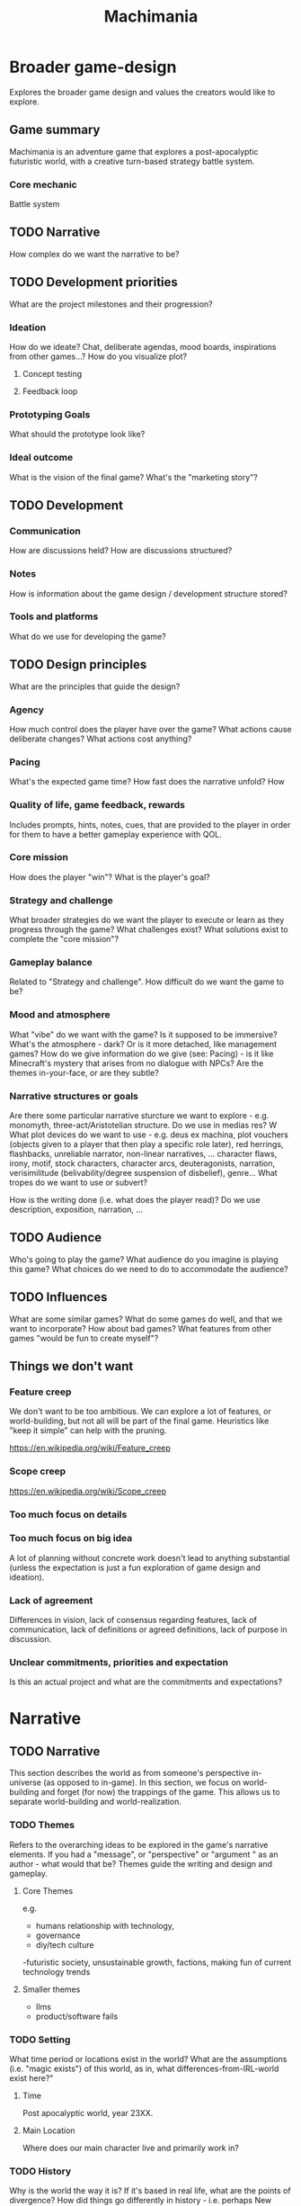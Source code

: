 #+title: Machimania
#+HTML_HEAD: <link rel="stylesheet" type="text/css" href="styles.css">
#+OPTIONS: num:4 toc:4

* Broader game-design
Explores the broader game design and values the creators would like to explore.
** Game summary
Machimania is an adventure game that explores a post-apocalyptic futuristic world, with a creative turn-based strategy battle system.
*** Core mechanic
Battle system
** TODO Narrative
How complex do we want the narrative to be?
** TODO Development priorities
What are the project milestones and their progression?
*** Ideation
How do we ideate? Chat, deliberate agendas, mood boards, inspirations from other games...? How do you visualize plot?
**** Concept testing
**** Feedback loop
*** Prototyping Goals
What should the prototype look like?
*** Ideal outcome
What is the vision of the final game? What's the "marketing story"?
** TODO Development
*** Communication
How are discussions held? How are discussions structured?
*** Notes
How is information about the game design / development structure stored?
*** Tools and platforms
What do we use for developing the game?
** TODO Design principles

What are the principles that guide the design?
*** Agency
How much control does the player have over the game? What actions cause deliberate changes? What actions cost anything?
*** Pacing
What's the expected game time? How fast does the narrative unfold? How
*** Quality of life, game feedback, rewards
Includes prompts, hints, notes, cues, that are provided to the player in order for them to have a better gameplay experience with QOL.


*** Core mission
How does the player "win"? What is the player's goal?
*** Strategy and challenge
What broader strategies do we want the player to execute or learn as they progress through the game?
What challenges exist? What solutions exist to complete the "core mission"?
*** Gameplay balance
Related to "Strategy and challenge". How difficult do we want the game to be?

*** Mood and atmosphere
What "vibe" do we want with the game? Is it supposed to be immersive? What's the atmosphere - dark? Or is it more detached, like management games?
How do we give  information do we give (see: Pacing) - is it like Minecraft's mystery that arises from no dialogue with NPCs?
Are the themes in-your-face, or are they subtle?

*** Narrative structures or goals
Are there some particular narrative sturcture we want to explore - e.g. monomyth, three-act/Aristotelian structure.
Do we use in medias res? W
What plot devices do we want to use - e.g. deus ex machina, plot vouchers (objects given to a player that then play a specific role later), red herrings, flashbacks, unreliable narrator, non-linear narratives, ...
character flaws, irony, motif, stock characters, character arcs, deuteragonists, narration, verisimilitude (belivability/degree suspension of disbelief), genre...
What tropes do we want to use or subvert?

How is the writing done (i.e. what does the player read)? Do we use description, exposition, narration, ...
** TODO Audience
Who's going to play the game? What audience do you imagine is playing this game? What choices do we need to do to accommodate the audience?
** TODO Influences
What are some similar games? What do some games do well, and that we want to incorporate? How about bad games?
What features from other games "would be fun to create myself"?

** Things we don't want
*** Feature creep
We don't want to be too ambitious. We can explore a lot of features, or world-building, but not all will be part of the final game.
Heuristics like "keep it simple" can help with the pruning.

https://en.wikipedia.org/wiki/Feature_creep
*** Scope creep
https://en.wikipedia.org/wiki/Scope_creep
*** Too much focus on details
*** Too much focus on big idea
A lot of planning without concrete work doesn't lead to anything substantial (unless the expectation is just a fun exploration of game design and ideation).
*** Lack of agreement
Differences in vision, lack of consensus regarding features, lack of communication, lack of definitions or agreed definitions, lack of purpose in discussion.
*** Unclear commitments, priorities and expectation
Is this an actual project and what are the commitments and expectations?
* Narrative
** TODO Narrative
This section describes the world as from someone's perspective in-universe (as opposed to in-game).
In this section, we focus on world-building and forget (for now) the trappings of the game.
This allows us to separate world-building and world-realization.
*** TODO Themes

Refers to the overarching ideas to be explored in the game's narrative elements. If you had a "message", or "perspective" or "argument " as an author - what would that be?
Themes guide the writing and design and gameplay.
**** Core Themes
e.g.
- humans relationship with technology,
- governance
- diy/tech culture
-futuristic society, unsustainable growth, factions, making fun of current technology trends
**** Smaller themes
- llms
- product/software fails

*** TODO Setting
What time period or locations exist in the world? What are the assumptions (i.e. "magic exists") of this world, as in, what differences-from-IRL-world exist here?"

**** Time
Post apocalyptic world, year 23XX.

**** Main Location
Where does our main character live and primarily work in?

*** TODO History

Why is the world the way it is? If it's based in real life, what are the points of divergence? How did things go differently in history - i.e. perhaps New World cultures were not massively wiped out.
If it's not based in real life, what was the world generally like, and what are the events that lead to now?

The MC's history can be explored here too.

**** Pre-apocalypse
What was the world like before things "started becoming wrong"?
**** Just before the apocalypse
What were the leading events to the apocalypse?

**** The apocalypse
What happened during the apocalypse?


**** Just after the apocalypse
What are the apocalypse's immediate effects? What became the "new normal"?

**** Very recent history and present state
What are the present state of affairs? What are some recent events that are relevant to the present state of affairs?

**** Things to happen
Suppose you are at a particular month X, year Y. What (major) events are known to happen  the point of month X, year Y -- for example, the annual Machimania competition.

*** TODO Society (of main setting)

Informed by theme, works within setting, history.
How is the social landscape? What values are important? How does normal life go?
Why is it the way it is? Why are these systems in place? What subcultures are there?

**** Neo-SF Government

Faux-democratic actually-oligarchic techno-kleptocracy.

**** Machimania sport and League
**** Education
**** Economy
**** Culture and Values
**** Social strata or groups
**** Law and Order
**** Attitude towards other places
Explored more in "relationships". How does the society think of themselves and what do they think of other societies?
Is there some sort of sense of "superiority" or "things we do better" w.r.t to other cultures? What are commonalities?

**** Attitude towards problems
What solution would the current culture pursue to certain problems?

*** TODO Main Character
Who is our main character, what is their past, what is their personality, their goals, and relationships to other characters and the world?
What are some points of growth for our main character to be explored through the main plot (and themes?
**** Who
**** Past
**** Goals
*** TODO Main Plot
What is the main plot progression? If it's non-linear, what are points of divergence? Can it be graphed?
Remember, this is "in-universe" and not necessarily "in-game".
Consider a universe - let's call it America. An author writes about America.
How does the plot progress?

**** Intro
**** Rising action
**** Climax
**** Falling action
**** Ending(s)
*** TODO Subplots
If there's a main plot that explores the themes and "answers" the question posed (e.g. "how will society progress in a technological post-apocalyptic world", "what will our relationship to technology be and will it be good or bad"), there are subplots that are tangents to the main plot. These can be explored by quests or interactions.

They can influence the main plot but not too much -- if it's a particular /section/ of the actual main plot, it belongs in the main plot progression.

*** TODO Other Characters
Who are the other characters and what role do they play?

*** TODO Places
What locations are there in the world? Not all necessarily exist as in-game locations, they can be alluded to in plot.

*** TODO Relationships
**** of Places to Places
**** of Characters to Characters

* Realization of Narrative
This section describes how the narrative elements are realized using gameplay and style.
Think of there being an actual "Machimania" universe - what parts of the Machimania universe exists in-game instead of in-universe? For example, the Machimania planet has a *lot* of places, but we can only choose to realize or represent certain locations.

*** TODO Plot Progression
*** TODO Locations
*** TODO Map Design
*** TODO Gameplay
**** TODO Modularity
*** TODO Art and Music

* Gameplay
** TODO Features
*** TODO Gameplay loops
**** TODO Broader loop
Menu -> game instance -> location -> battle -> location -> battle ...
**** TODO Battle loop
player X turn -> select actions -> execute actions -> player X+1 turn -> ... -> win/lose condition
*** TODO User interface and controls
*** TODO Global systems

Refers to the persistent, over-arching mechanics of the game.

They give a sense of continuity or progression (i.e. stats or bestiary or personal wiki increasing over time) (quests), help with information overload (bestiary, stats, wiki, quests), add some beyond battle strategizing (time, stats in battle, stats affecting movement in map, stats affecting dialogue trees) and interacts with narrative (quests determining where to go, wiki)...

**** TODO Player-centric
***** TODO Quests
***** TODO Player Stats
***** TODO Bestiary
***** TODO Personal Wiki
***** TODO Inventory
**** TODO World State / Map
***** TODO Time

*** TODO In-map interactions

Refers to the mechanics present when you interact with things or NPCs in the map.


**** TODO NPC interactions
***** Dialogue trees
***** Dialogue display
**** TODO Terrain
**** TODO Obstacles
**** TODO Interactables
**** TODO Scenery
*** TODO Battle system
**** TODO Turn economy
**** TODO Terrain
**** TODO Team composition
**** TODO Entities
**** TODO Actions in a turn
**** TODO Win/lose condition
** TODO Strategy and Progression
By strategy I mean the high level techniques or rules-of-thumb or trade-offs that allows the player to play more efficiently in response to certain enemies or maps. If choices in gameplay or dialogue affect the narrative, it also may involve strategizing about narrative choices.

* Current work
What's been planned and implemented and where is it?
** TODO Prototype
** TODO Notes

